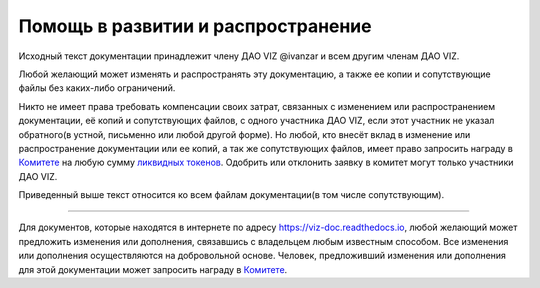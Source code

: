Помощь в развитии и распространение
===================================

Исходный текст документации принадлежит члену ДАО VIZ @ivanzar и всем
другим членам ДАО VIZ.

Любой желающий может изменять и распространять эту документацию, а также
ее копии и сопутствующие файлы без каких-либо ограничений.

Никто не имеет права требовать компенсации своих затрат, связанных с
изменением или распространением документации, её копий и сопутствующих
файлов, с одного участника ДАО VIZ, если этот участник не указал
обратного(в устной, письменно или любой другой форме). Но любой, кто
внесёт вклад в изменение или распространение документации или ее копий,
а так же сопутствующих файлов, имеет право запросить награду в
`Комитете <./economy.html#committee>`__ на любую сумму `ликвидных
токенов <./economy.html#viz-token>`__. Одобрить или отклонить заявку в
комитет могут только участники ДАО VIZ.

Приведенный выше текст относится ко всем файлам документации(в том числе
сопутствующим).

--------------

Для документов, которые находятся в интернете по адресу
https://viz-doc.readthedocs.io, любой желающий может предложить
изменения или дополнения, связавшись с владельцем любым известным
способом. Все изменения или дополнения осуществляются на добровольной
основе. Человек, предложивший изменения или дополнения для этой
документации может запросить награду в
`Комитете <./economy.html#committee>`__.
